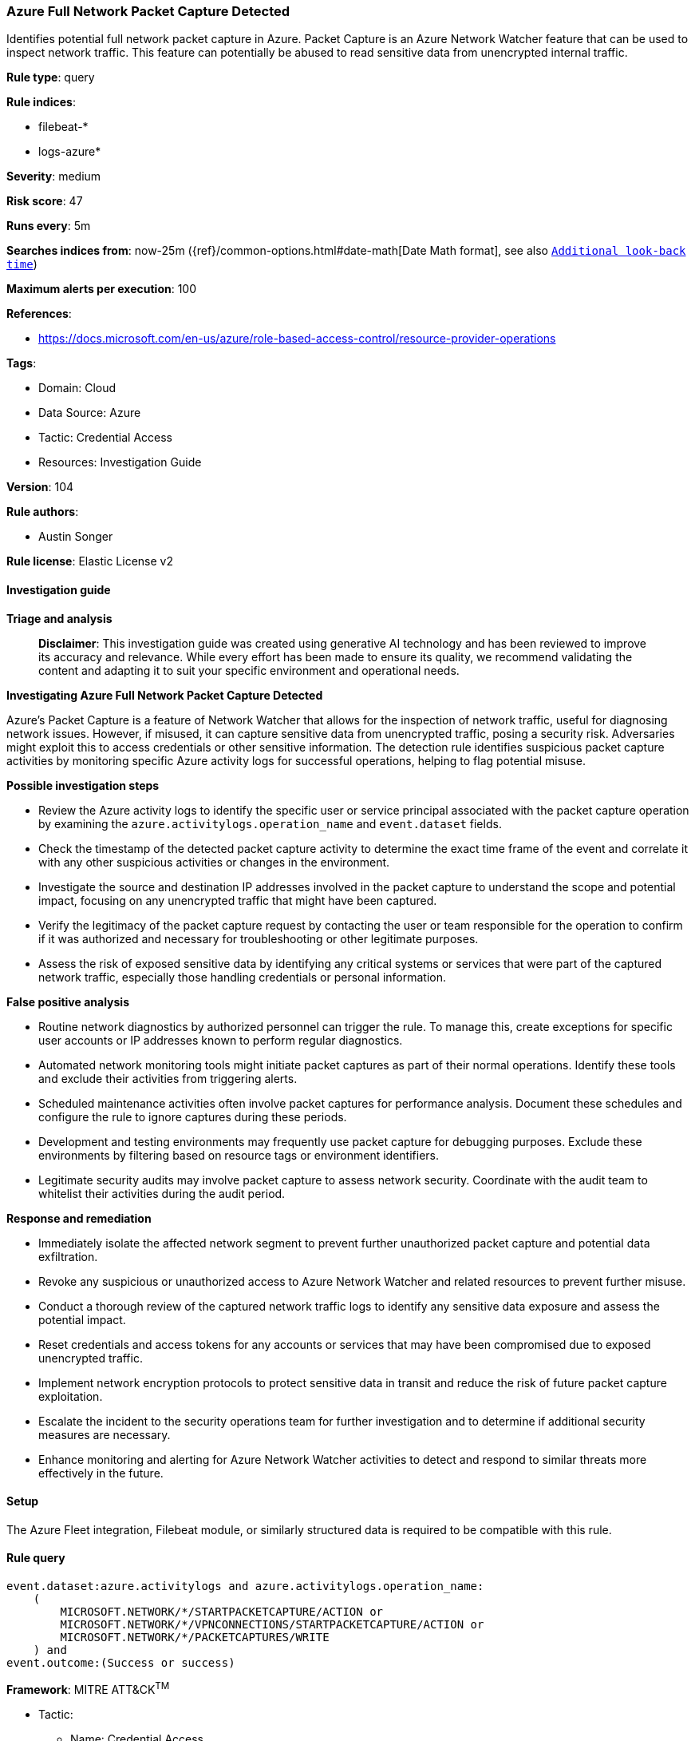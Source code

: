 [[prebuilt-rule-8-14-21-azure-full-network-packet-capture-detected]]
=== Azure Full Network Packet Capture Detected

Identifies potential full network packet capture in Azure. Packet Capture is an Azure Network Watcher feature that can be used to inspect network traffic. This feature can potentially be abused to read sensitive data from unencrypted internal traffic.

*Rule type*: query

*Rule indices*: 

* filebeat-*
* logs-azure*

*Severity*: medium

*Risk score*: 47

*Runs every*: 5m

*Searches indices from*: now-25m ({ref}/common-options.html#date-math[Date Math format], see also <<rule-schedule, `Additional look-back time`>>)

*Maximum alerts per execution*: 100

*References*: 

* https://docs.microsoft.com/en-us/azure/role-based-access-control/resource-provider-operations

*Tags*: 

* Domain: Cloud
* Data Source: Azure
* Tactic: Credential Access
* Resources: Investigation Guide

*Version*: 104

*Rule authors*: 

* Austin Songer

*Rule license*: Elastic License v2


==== Investigation guide



*Triage and analysis*


> **Disclaimer**:
> This investigation guide was created using generative AI technology and has been reviewed to improve its accuracy and relevance. While every effort has been made to ensure its quality, we recommend validating the content and adapting it to suit your specific environment and operational needs.


*Investigating Azure Full Network Packet Capture Detected*


Azure's Packet Capture is a feature of Network Watcher that allows for the inspection of network traffic, useful for diagnosing network issues. However, if misused, it can capture sensitive data from unencrypted traffic, posing a security risk. Adversaries might exploit this to access credentials or other sensitive information. The detection rule identifies suspicious packet capture activities by monitoring specific Azure activity logs for successful operations, helping to flag potential misuse.


*Possible investigation steps*


- Review the Azure activity logs to identify the specific user or service principal associated with the packet capture operation by examining the `azure.activitylogs.operation_name` and `event.dataset` fields.
- Check the timestamp of the detected packet capture activity to determine the exact time frame of the event and correlate it with any other suspicious activities or changes in the environment.
- Investigate the source and destination IP addresses involved in the packet capture to understand the scope and potential impact, focusing on any unencrypted traffic that might have been captured.
- Verify the legitimacy of the packet capture request by contacting the user or team responsible for the operation to confirm if it was authorized and necessary for troubleshooting or other legitimate purposes.
- Assess the risk of exposed sensitive data by identifying any critical systems or services that were part of the captured network traffic, especially those handling credentials or personal information.


*False positive analysis*


- Routine network diagnostics by authorized personnel can trigger the rule. To manage this, create exceptions for specific user accounts or IP addresses known to perform regular diagnostics.
- Automated network monitoring tools might initiate packet captures as part of their normal operations. Identify these tools and exclude their activities from triggering alerts.
- Scheduled maintenance activities often involve packet captures for performance analysis. Document these schedules and configure the rule to ignore captures during these periods.
- Development and testing environments may frequently use packet capture for debugging purposes. Exclude these environments by filtering based on resource tags or environment identifiers.
- Legitimate security audits may involve packet capture to assess network security. Coordinate with the audit team to whitelist their activities during the audit period.


*Response and remediation*


- Immediately isolate the affected network segment to prevent further unauthorized packet capture and potential data exfiltration.
- Revoke any suspicious or unauthorized access to Azure Network Watcher and related resources to prevent further misuse.
- Conduct a thorough review of the captured network traffic logs to identify any sensitive data exposure and assess the potential impact.
- Reset credentials and access tokens for any accounts or services that may have been compromised due to exposed unencrypted traffic.
- Implement network encryption protocols to protect sensitive data in transit and reduce the risk of future packet capture exploitation.
- Escalate the incident to the security operations team for further investigation and to determine if additional security measures are necessary.
- Enhance monitoring and alerting for Azure Network Watcher activities to detect and respond to similar threats more effectively in the future.

==== Setup


The Azure Fleet integration, Filebeat module, or similarly structured data is required to be compatible with this rule.

==== Rule query


[source, js]
----------------------------------
event.dataset:azure.activitylogs and azure.activitylogs.operation_name:
    (
        MICROSOFT.NETWORK/*/STARTPACKETCAPTURE/ACTION or
        MICROSOFT.NETWORK/*/VPNCONNECTIONS/STARTPACKETCAPTURE/ACTION or
        MICROSOFT.NETWORK/*/PACKETCAPTURES/WRITE
    ) and
event.outcome:(Success or success)

----------------------------------

*Framework*: MITRE ATT&CK^TM^

* Tactic:
** Name: Credential Access
** ID: TA0006
** Reference URL: https://attack.mitre.org/tactics/TA0006/
* Technique:
** Name: Network Sniffing
** ID: T1040
** Reference URL: https://attack.mitre.org/techniques/T1040/
